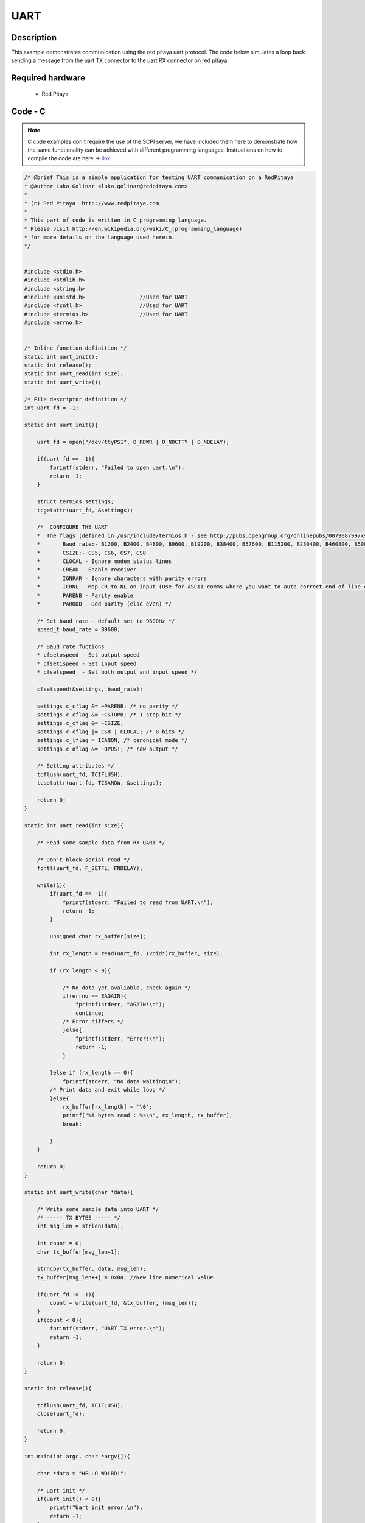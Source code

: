 UART
####

.. http://blog.redpitaya.com/examples-new/uart/

Description
***********

This example demonstrates communication using the red pitaya uart protocol. The code below simulates a loop back
sending a message from the uart TX connector to the uart RX connector on red pitaya.


Required hardware
*****************

    - Red Pitaya

.. figure:: output_y49qDi.gif

Code - C
********

.. note::

    C code examples don't require the use of the SCPI server, we have included them here to demonstrate how the same functionality can be achieved with different programming languages. 
    Instructions on how to compile the code are here -> `link <https://redpitaya.readthedocs.io/en/latest/developerGuide/comC.html>`_

.. code-block:: c

    /* @brief This is a simple application for testing UART communication on a RedPitaya
    * @Author Luka Golinar <luka.golinar@redpitaya.com>
    * 
    * (c) Red Pitaya  http://www.redpitaya.com
    *
    * This part of code is written in C programming language.
    * Please visit http://en.wikipedia.org/wiki/C_(programming_language)
    * for more details on the language used herein.
    */


    #include <stdio.h>
    #include <stdlib.h>
    #include <string.h>
    #include <unistd.h>			//Used for UART
    #include <fcntl.h>			//Used for UART
    #include <termios.h>		//Used for UART
    #include <errno.h>


    /* Inline function definition */
    static int uart_init();
    static int release();
    static int uart_read(int size);
    static int uart_write();

    /* File descriptor definition */
    int uart_fd = -1;

    static int uart_init(){

        uart_fd = open("/dev/ttyPS1", O_RDWR | O_NOCTTY | O_NDELAY);

        if(uart_fd == -1){
            fprintf(stderr, "Failed to open uart.\n");
            return -1;
        }

        struct termios settings;
        tcgetattr(uart_fd, &settings);

        /*  CONFIGURE THE UART
        *  The flags (defined in /usr/include/termios.h - see http://pubs.opengroup.org/onlinepubs/007908799/xsh/termios.h.html):
        *	Baud rate:- B1200, B2400, B4800, B9600, B19200, B38400, B57600, B115200, B230400, B460800, B500000, B576000, B921600, B1000000, B1152000, B1500000, B2000000, B2500000, B3000000, B3500000, B4000000
        *	CSIZE:- CS5, CS6, CS7, CS8
        *	CLOCAL - Ignore modem status lines
        * 	CREAD - Enable receiver
        *	IGNPAR = Ignore characters with parity errors
        *	ICRNL - Map CR to NL on input (Use for ASCII comms where you want to auto correct end of line characters - don't use for bianry comms!)
        *	PARENB - Parity enable
        *	PARODD - Odd parity (else even) */

        /* Set baud rate - default set to 9600Hz */
        speed_t baud_rate = B9600;

        /* Baud rate fuctions
        * cfsetospeed - Set output speed
        * cfsetispeed - Set input speed
        * cfsetspeed  - Set both output and input speed */

        cfsetspeed(&settings, baud_rate);

        settings.c_cflag &= ~PARENB; /* no parity */
        settings.c_cflag &= ~CSTOPB; /* 1 stop bit */
        settings.c_cflag &= ~CSIZE;
        settings.c_cflag |= CS8 | CLOCAL; /* 8 bits */
        settings.c_lflag = ICANON; /* canonical mode */
        settings.c_oflag &= ~OPOST; /* raw output */
        
        /* Setting attributes */
        tcflush(uart_fd, TCIFLUSH);
        tcsetattr(uart_fd, TCSANOW, &settings);

        return 0;
    }

    static int uart_read(int size){

        /* Read some sample data from RX UART */
        
        /* Don't block serial read */
        fcntl(uart_fd, F_SETFL, FNDELAY); 

        while(1){
            if(uart_fd == -1){
                fprintf(stderr, "Failed to read from UART.\n");
                return -1;
            }

            unsigned char rx_buffer[size];

            int rx_length = read(uart_fd, (void*)rx_buffer, size);

            if (rx_length < 0){

                /* No data yet avaliable, check again */
                if(errno == EAGAIN){
                    fprintf(stderr, "AGAIN!\n");
                    continue;
                /* Error differs */
                }else{
                    fprintf(stderr, "Error!\n");
                    return -1;
                }

            }else if (rx_length == 0){
                fprintf(stderr, "No data waiting\n");
            /* Print data and exit while loop */
            }else{
                rx_buffer[rx_length] = '\0';
                printf("%i bytes read : %s\n", rx_length, rx_buffer);
                break;

            }
        }

        return 0;
    }

    static int uart_write(char *data){

        /* Write some sample data into UART */
        /* ----- TX BYTES ----- */
        int msg_len = strlen(data);

        int count = 0;
        char tx_buffer[msg_len+1];

        strncpy(tx_buffer, data, msg_len);
        tx_buffer[msg_len++] = 0x0a; //New line numerical value

        if(uart_fd != -1){
            count = write(uart_fd, &tx_buffer, (msg_len));
        }
        if(count < 0){
            fprintf(stderr, "UART TX error.\n");
            return -1;
        }
        
        return 0;
    }

    static int release(){

        tcflush(uart_fd, TCIFLUSH);
        close(uart_fd);

        return 0;
    }

    int main(int argc, char *argv[]){

        char *data = "HELLO WOLRD!";

        /* uart init */
        if(uart_init() < 0){
            printf("Uart init error.\n");
            return -1;
        }

        /* Sample write */
        if(uart_write(data) < 0){
            printf("Uart write error\n");
            return -1;
        }

        /* Sample read */
        if(uart_read(strlen(data)) < 0){
            printf("Uart read error\n");
            return -1;
        }

        /* CLOSING UART */
        release();

        return 0;
    }
